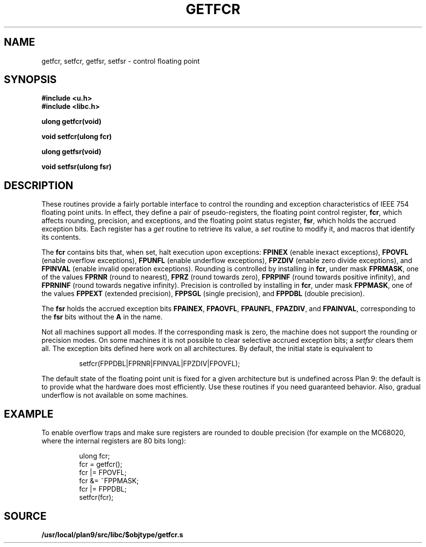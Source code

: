 .TH GETFCR 3
.SH NAME
getfcr, setfcr, getfsr, setfsr \- control floating point
.SH SYNOPSIS
.B #include <u.h>
.br
.B #include <libc.h>
.PP
.B
ulong getfcr(void)
.PP
.B
void setfcr(ulong fcr)
.PP
.B
ulong getfsr(void)
.PP
.B
void setfsr(ulong fsr)
.SH DESCRIPTION
These routines provide a fairly portable interface to control the
rounding and exception characteristics of IEEE 754 floating point units.
In effect, they define a pair of pseudo-registers, the floating
point control register,
.BR fcr ,
which affects rounding, precision, and exceptions, and the
floating point status register,
.BR fsr ,
which holds the accrued exception bits.
Each register has a
.I get
routine to retrieve its value, a
.I set
routine to modify it,
and macros that identify its contents.
.PP
The
.B fcr
contains bits that, when set, halt execution upon exceptions:
.B FPINEX
(enable inexact exceptions),
.B FPOVFL
(enable overflow exceptions),
.B FPUNFL
(enable underflow exceptions),
.B FPZDIV
(enable zero divide exceptions), and
.B FPINVAL
(enable invalid operation exceptions).
Rounding is controlled by installing in
.BR fcr ,
under mask
.BR FPRMASK ,
one of the values
.B FPRNR
(round to nearest),
.B FPRZ
(round towards zero),
.B FPRPINF
(round towards positive infinity), and
.B FPRNINF
(round towards negative infinity).
Precision is controlled by installing in
.BR fcr ,
under mask
.BR FPPMASK ,
one of the values
.B FPPEXT
(extended precision),
.B FPPSGL
(single precision), and
.B FPPDBL
(double precision).
.PP
The
.B fsr
holds the accrued exception bits
.BR FPAINEX ,
.BR FPAOVFL ,
.BR FPAUNFL ,
.BR FPAZDIV ,
and
.BR FPAINVAL ,
corresponding to the
.B fsr
bits without the
.B A
in the name.
.PP
Not all machines support all modes.  If the corresponding mask
is zero, the machine does not support the rounding or precision modes.
On some machines it is not possible to clear selective accrued
exception bits; a
.I setfsr
clears them all.
The exception bits defined here work on all architectures.
By default, the initial state is equivalent to
.IP
.EX
setfcr(FPPDBL|FPRNR|FPINVAL|FPZDIV|FPOVFL);
.EE
.PP
The default state of the floating point unit is fixed for a given
architecture but is undefined across Plan 9: the default is
to provide what the hardware does most efficiently.
Use these routines
if you need guaranteed behavior.
Also, gradual underflow is not available on some machines.
.SH EXAMPLE
To enable overflow traps and make sure registers are rounded
to double precision (for example on the MC68020, where the
internal registers are 80 bits long):
.EX
.IP
.ft L
ulong fcr;
fcr = getfcr();
fcr |= FPOVFL;
fcr &= ~FPPMASK;
fcr |= FPPDBL;
setfcr(fcr);
.ft
.EE
.SH SOURCE
.B /usr/local/plan9/src/libc/$objtype/getfcr.s
